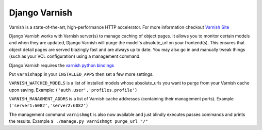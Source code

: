 Django Varnish
================

Varnish is a state-of-the-art, high-performance HTTP accelerator.
For more information checkout `Varnish Site <http://varnish.projects.linpro.no/>`_

Django Varnish works with Varnish server(s) to manage caching of object pages.
It allows you to monitor certain models and when they are updated,
Django Varnish will purge the model's absolute_url on your frontend(s).
This ensures that object detail pages are served blazingly fast and are always up to date.
You may also go in and manually tweak things (such as your VCL configuration) using a management command. 

Django Varnish requires the `varnish python bindings <http://github.com/justquick/python-varnish>`_

Put ``varnishapp`` in your ``INSTALLED_APPS`` then set a few more settings.

``VARNISH_WATCHED_MODELS`` is a list of installed models whose absolute_urls you want to purge from your
Varnish cache upon saving. Example: ``('auth.user','profiles.profile')``

``VARNISH_MANAGMENT_ADDRS`` is a list of Varnish cache addresses (containing their management ports).
Example ``('server1:6082','server2:6082')``


The management command ``varnishmgt`` is also now available and just blindly executes passes commands and prints the results.
Example ``$ ./manage.py varnishmgt purge_url "/"``